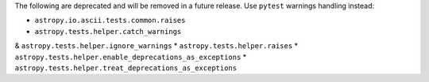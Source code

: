 The following are deprecated and will be removed in a future release.
Use ``pytest`` warnings handling instead:

* ``astropy.io.ascii.tests.common.raises``
* ``astropy.tests.helper.catch_warnings``
& ``astropy.tests.helper.ignore_warnings``
* ``astropy.tests.helper.raises``
* ``astropy.tests.helper.enable_deprecations_as_exceptions``
* ``astropy.tests.helper.treat_deprecations_as_exceptions``
